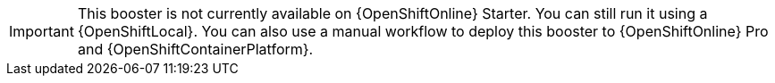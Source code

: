 IMPORTANT: This booster is not currently available on {OpenShiftOnline} Starter. You can still run it using a {OpenShiftLocal}. You can also use a manual workflow to deploy this booster to {OpenShiftOnline} Pro and {OpenShiftContainerPlatform}.